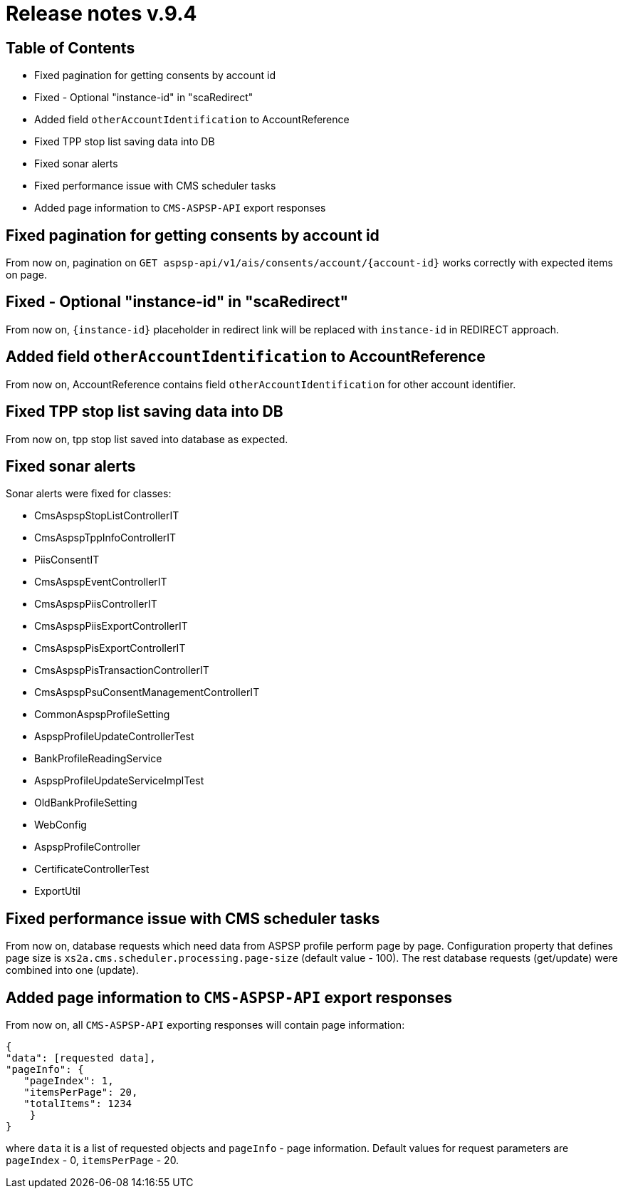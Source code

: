 = Release notes v.9.4

== Table of Contents

* Fixed pagination for getting consents by account id
* Fixed - Optional "instance-id" in "scaRedirect"
* Added field `otherAccountIdentification` to AccountReference
* Fixed TPP stop list saving data into DB
* Fixed sonar alerts
* Fixed performance issue with CMS scheduler tasks
* Added page information to `CMS-ASPSP-API` export responses

== Fixed pagination for getting consents by account id

From now on, pagination on `GET aspsp-api/v1/ais/consents/account/{account-id}` works correctly
with expected items on page.

== Fixed - Optional "instance-id" in "scaRedirect"

From now on, `{instance-id}` placeholder in redirect link will be replaced with `instance-id` in REDIRECT approach.

== Added field `otherAccountIdentification` to AccountReference

From now on, AccountReference contains field `otherAccountIdentification` for other account identifier.

== Fixed TPP stop list saving data into DB

From now on, tpp stop list saved into database as expected.

== Fixed sonar alerts

Sonar alerts were fixed for classes:

- CmsAspspStopListControllerIT
- CmsAspspTppInfoControllerIT
- PiisConsentIT
- CmsAspspEventControllerIT
- CmsAspspPiisControllerIT
- CmsAspspPiisExportControllerIT
- CmsAspspPisExportControllerIT
- CmsAspspPisTransactionControllerIT
- CmsAspspPsuConsentManagementControllerIT
- CommonAspspProfileSetting
- AspspProfileUpdateControllerTest
- BankProfileReadingService
- AspspProfileUpdateServiceImplTest
- OldBankProfileSetting
- WebConfig
- AspspProfileController
- CertificateControllerTest
- ExportUtil

== Fixed performance issue with CMS scheduler tasks

From now on, database requests which need data from ASPSP profile perform page by page.
Configuration property that defines page size  is `xs2a.cms.scheduler.processing.page-size` (default value - 100).
The rest database requests (get/update) were combined into one (update).

== Added page information to `CMS-ASPSP-API` export responses

From now on, all `CMS-ASPSP-API` exporting responses will contain page information:

```
{
"data": [requested data],
"pageInfo": {
   "pageIndex": 1,
   "itemsPerPage": 20,
   "totalItems": 1234
    }
}
```
where `data` it is a list of requested objects and `pageInfo` - page information.
Default values for request parameters are `pageIndex` - 0, `itemsPerPage` - 20.
